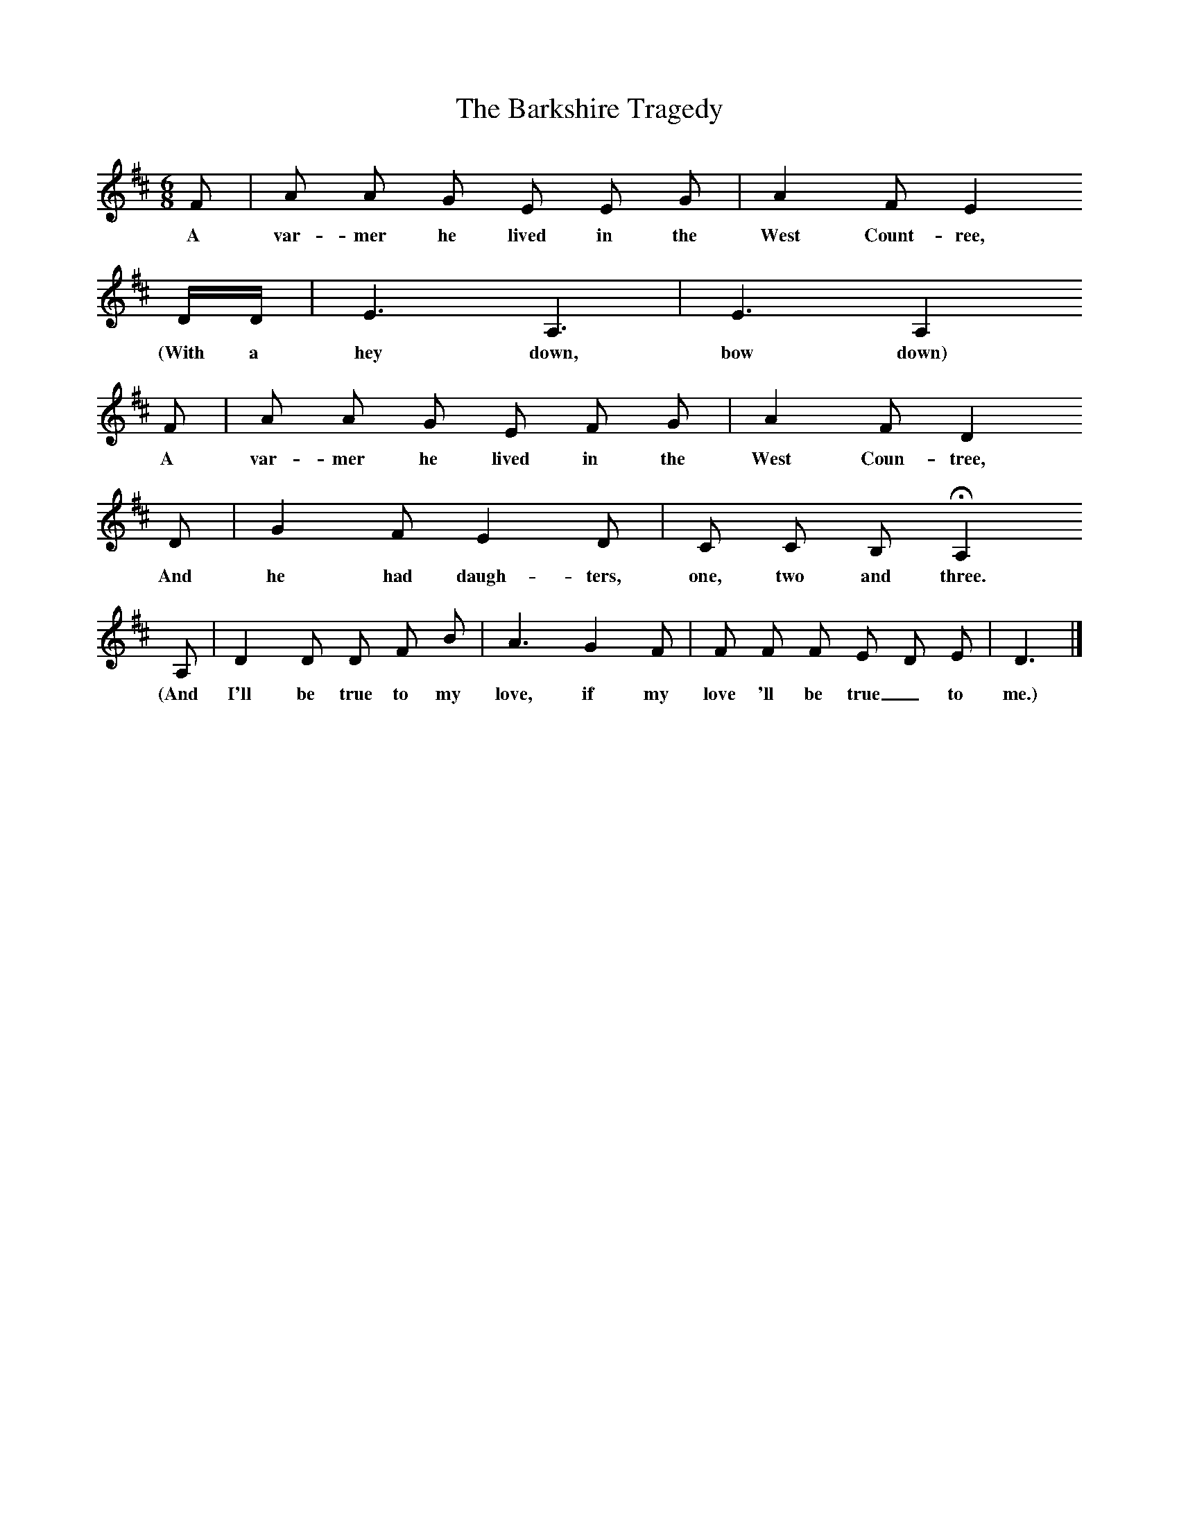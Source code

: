 X:1     %Music
T:The Barkshire Tragedy
B:Broadwood, L, 1893, English County Songs, London, Leadenhall Press
S:The tune from G.K. Fortesque, Esq; the words from "The Scouring of the White Horse"
Z:Lucy Broadwood
F:http://www.folkinfo.org/songs
M:6/8     %Meter
L:1/8     %
K:D
F |A A G E E G |A2 F E2 
w:A var-mer he lived in the West Count-ree, 
D/D/ |E3 A,3 | E3 A,2
w:(With a hey down, bow down) 
 F |A A G E F G |A2 F D2 
w:A var-mer he lived in the West Coun-tree, 
D |G2 F E2 D | C C B, HA,2
w:And he had daugh-ters, one, two and three. 
 A, |D2 D D F B |A3 G2 F |F F F E D E | D3  |]
w:(And I'll be true to my love, if my love 'll be true_ to me.)